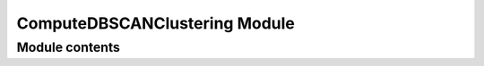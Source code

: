 ==============================
ComputeDBSCANClustering Module
==============================


---------------
Module contents
---------------

.. doxygenfunction:: tracktable::cluster_with_dbscan
.. doxygenfunction:: tracktable::build_cluster_membership_lists
